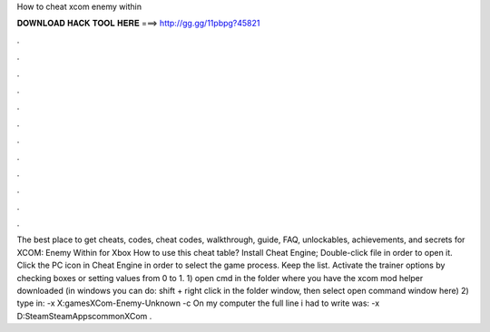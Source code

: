 How to cheat xcom enemy within

𝐃𝐎𝐖𝐍𝐋𝐎𝐀𝐃 𝐇𝐀𝐂𝐊 𝐓𝐎𝐎𝐋 𝐇𝐄𝐑𝐄 ===> http://gg.gg/11pbpg?45821

.

.

.

.

.

.

.

.

.

.

.

.

The best place to get cheats, codes, cheat codes, walkthrough, guide, FAQ, unlockables, achievements, and secrets for XCOM: Enemy Within for Xbox  How to use this cheat table? Install Cheat Engine; Double-click  file in order to open it. Click the PC icon in Cheat Engine in order to select the game process. Keep the list. Activate the trainer options by checking boxes or setting values from 0 to 1. 1) open cmd in the folder where you have the xcom mod helper downloaded (in windows you can do: shift + right click in the folder window, then select open command window here) 2) type in:  -x X:\games\XCom-Enemy-Unknown -c  On my computer the full line i had to write was:  -x D:\Steam\SteamApps\common\XCom .